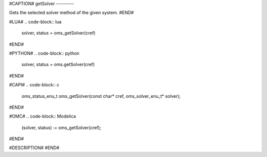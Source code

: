 #CAPTION#
getSolver
---------

Gets the selected solver method of the given system.
#END#

#LUA#
.. code-block:: lua

  solver, status = oms_getSolver(cref)

#END#

#PYTHON#
.. code-block:: python

  solver, status = oms.getSolver(cref)

#END#

#CAPI#
.. code-block:: c

  oms_status_enu_t oms_getSolver(const char* cref, oms_solver_enu_t* solver);

#END#

#OMC#
.. code-block:: Modelica

  (solver, status) := oms_getSolver(cref);

#END#

#DESCRIPTION#
#END#
